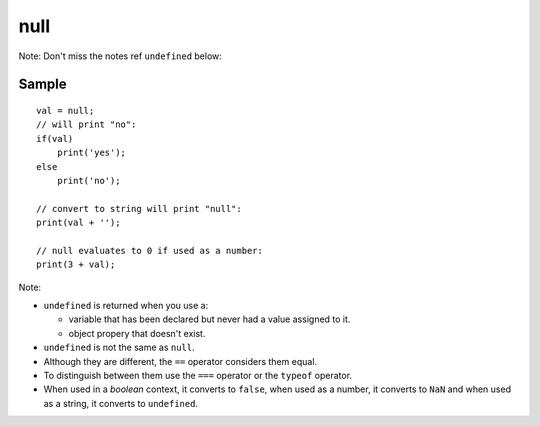 null
****

Note: Don't miss the notes ref ``undefined`` below:

Sample
======

::

  val = null;
  // will print "no":
  if(val)
      print('yes');
  else
      print('no');

  // convert to string will print "null":
  print(val + '');

  // null evaluates to 0 if used as a number:
  print(3 + val);

Note:

- ``undefined`` is returned when you use a:

  - variable that has been declared but never had a value assigned to it.
  - object propery that doesn't exist.

- ``undefined`` is not the same as ``null``.
- Although they are different, the ``==`` operator considers them equal.
- To distinguish between them use the ``===`` operator or the ``typeof``
  operator.
- When used in a *boolean* context, it converts to ``false``, when used as
  a number, it converts to ``NaN`` and when used as a string, it converts to
  ``undefined``.
